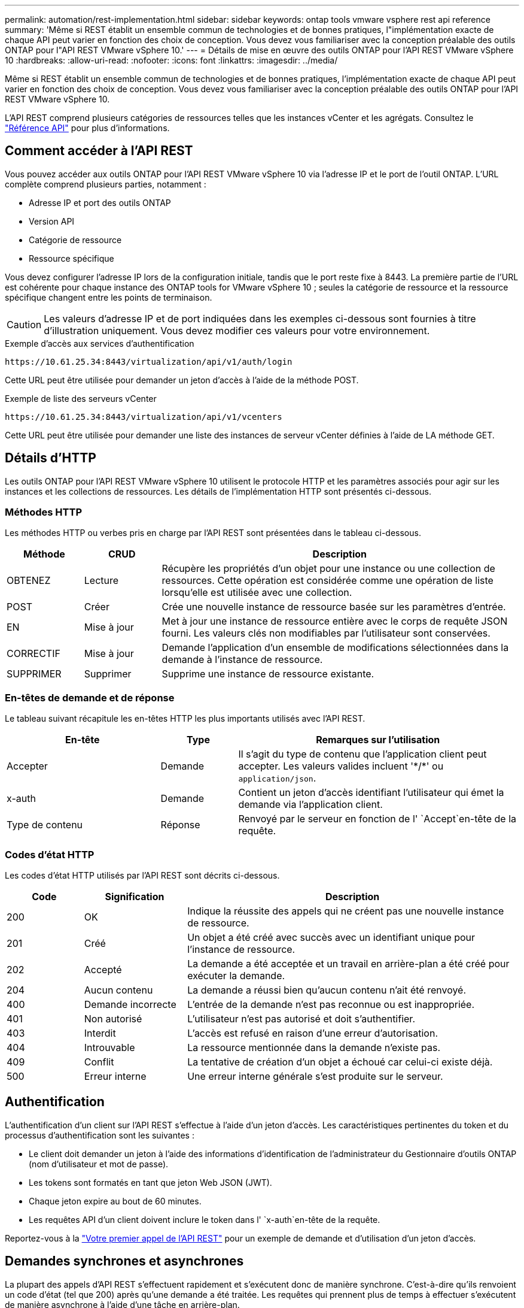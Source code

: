 ---
permalink: automation/rest-implementation.html 
sidebar: sidebar 
keywords: ontap tools vmware vsphere rest api reference 
summary: 'Même si REST établit un ensemble commun de technologies et de bonnes pratiques, l"implémentation exacte de chaque API peut varier en fonction des choix de conception. Vous devez vous familiariser avec la conception préalable des outils ONTAP pour l"API REST VMware vSphere 10.' 
---
= Détails de mise en œuvre des outils ONTAP pour l'API REST VMware vSphere 10
:hardbreaks:
:allow-uri-read: 
:nofooter: 
:icons: font
:linkattrs: 
:imagesdir: ../media/


[role="lead"]
Même si REST établit un ensemble commun de technologies et de bonnes pratiques, l'implémentation exacte de chaque API peut varier en fonction des choix de conception. Vous devez vous familiariser avec la conception préalable des outils ONTAP pour l'API REST VMware vSphere 10.

L'API REST comprend plusieurs catégories de ressources telles que les instances vCenter et les agrégats. Consultez le link:../automation/api-reference.html["Référence API"] pour plus d'informations.



== Comment accéder à l'API REST

Vous pouvez accéder aux outils ONTAP pour l'API REST VMware vSphere 10 via l'adresse IP et le port de l'outil ONTAP. L'URL complète comprend plusieurs parties, notamment :

* Adresse IP et port des outils ONTAP
* Version API
* Catégorie de ressource
* Ressource spécifique


Vous devez configurer l'adresse IP lors de la configuration initiale, tandis que le port reste fixe à 8443. La première partie de l'URL est cohérente pour chaque instance des ONTAP tools for VMware vSphere 10 ; seules la catégorie de ressource et la ressource spécifique changent entre les points de terminaison.


CAUTION: Les valeurs d'adresse IP et de port indiquées dans les exemples ci-dessous sont fournies à titre d'illustration uniquement. Vous devez modifier ces valeurs pour votre environnement.

.Exemple d'accès aux services d'authentification
`\https://10.61.25.34:8443/virtualization/api/v1/auth/login`

Cette URL peut être utilisée pour demander un jeton d'accès à l'aide de la méthode POST.

.Exemple de liste des serveurs vCenter
`\https://10.61.25.34:8443/virtualization/api/v1/vcenters`

Cette URL peut être utilisée pour demander une liste des instances de serveur vCenter définies à l'aide de LA méthode GET.



== Détails d'HTTP

Les outils ONTAP pour l'API REST VMware vSphere 10 utilisent le protocole HTTP et les paramètres associés pour agir sur les instances et les collections de ressources. Les détails de l'implémentation HTTP sont présentés ci-dessous.



=== Méthodes HTTP

Les méthodes HTTP ou verbes pris en charge par l'API REST sont présentées dans le tableau ci-dessous.

[cols="15,15,70"]
|===
| Méthode | CRUD | Description 


| OBTENEZ | Lecture | Récupère les propriétés d'un objet pour une instance ou une collection de ressources. Cette opération est considérée comme une opération de liste lorsqu'elle est utilisée avec une collection. 


| POST | Créer | Crée une nouvelle instance de ressource basée sur les paramètres d'entrée. 


| EN | Mise à jour | Met à jour une instance de ressource entière avec le corps de requête JSON fourni. Les valeurs clés non modifiables par l'utilisateur sont conservées. 


| CORRECTIF | Mise à jour | Demande l'application d'un ensemble de modifications sélectionnées dans la demande à l'instance de ressource. 


| SUPPRIMER | Supprimer | Supprime une instance de ressource existante. 
|===


=== En-têtes de demande et de réponse

Le tableau suivant récapitule les en-têtes HTTP les plus importants utilisés avec l'API REST.

[cols="30,15,55"]
|===
| En-tête | Type | Remarques sur l'utilisation 


| Accepter | Demande | Il s'agit du type de contenu que l'application client peut accepter. Les valeurs valides incluent '\*/*' ou `application/json`. 


| x-auth | Demande | Contient un jeton d'accès identifiant l'utilisateur qui émet la demande via l'application client. 


| Type de contenu | Réponse | Renvoyé par le serveur en fonction de l' `Accept`en-tête de la requête. 
|===


=== Codes d'état HTTP

Les codes d'état HTTP utilisés par l'API REST sont décrits ci-dessous.

[cols="15,20,65"]
|===
| Code | Signification | Description 


| 200 | OK | Indique la réussite des appels qui ne créent pas une nouvelle instance de ressource. 


| 201 | Créé | Un objet a été créé avec succès avec un identifiant unique pour l'instance de ressource. 


| 202 | Accepté | La demande a été acceptée et un travail en arrière-plan a été créé pour exécuter la demande. 


| 204 | Aucun contenu | La demande a réussi bien qu'aucun contenu n'ait été renvoyé. 


| 400 | Demande incorrecte | L'entrée de la demande n'est pas reconnue ou est inappropriée. 


| 401 | Non autorisé | L'utilisateur n'est pas autorisé et doit s'authentifier. 


| 403 | Interdit | L'accès est refusé en raison d'une erreur d'autorisation. 


| 404 | Introuvable | La ressource mentionnée dans la demande n'existe pas. 


| 409 | Conflit | La tentative de création d'un objet a échoué car celui-ci existe déjà. 


| 500 | Erreur interne | Une erreur interne générale s'est produite sur le serveur. 
|===


== Authentification

L'authentification d'un client sur l'API REST s'effectue à l'aide d'un jeton d'accès. Les caractéristiques pertinentes du token et du processus d'authentification sont les suivantes :

* Le client doit demander un jeton à l'aide des informations d'identification de l'administrateur du Gestionnaire d'outils ONTAP (nom d'utilisateur et mot de passe).
* Les tokens sont formatés en tant que jeton Web JSON (JWT).
* Chaque jeton expire au bout de 60 minutes.
* Les requêtes API d'un client doivent inclure le token dans l' `x-auth`en-tête de la requête.


Reportez-vous à la link:../automation/first-call.html["Votre premier appel de l'API REST"] pour un exemple de demande et d'utilisation d'un jeton d'accès.



== Demandes synchrones et asynchrones

La plupart des appels d'API REST s'effectuent rapidement et s'exécutent donc de manière synchrone. C'est-à-dire qu'ils renvoient un code d'état (tel que 200) après qu'une demande a été traitée. Les requêtes qui prennent plus de temps à effectuer s'exécutent de manière asynchrone à l'aide d'une tâche en arrière-plan.

Après avoir émis un appel API qui s'exécute de manière asynchrone, le serveur renvoie un code d'état HTTP 202. Cela indique que la demande a été acceptée mais pas encore terminée. Vous pouvez interroger le travail en arrière-plan pour déterminer son état, y compris sa réussite ou son échec.

Le traitement asynchrone est utilisé pour plusieurs types d'opérations longues à réaliser, notamment les opérations de datastore et vVol. Pour plus d'informations, reportez-vous à la catégorie Gestionnaire de travaux de l'API REST à la page swagger.
